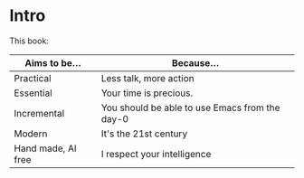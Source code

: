 * Intro

This book:

| Aims to be...      | Because...                                     |
|--------------------+------------------------------------------------|
| Practical          | Less talk, more action                         |
| Essential          | Your time is precious.                         |
| Incremental        | You should be able to use Emacs from the day-0 |
| Modern             | It's the 21st century                          |
| Hand made, AI free | I respect your intelligence                    |


